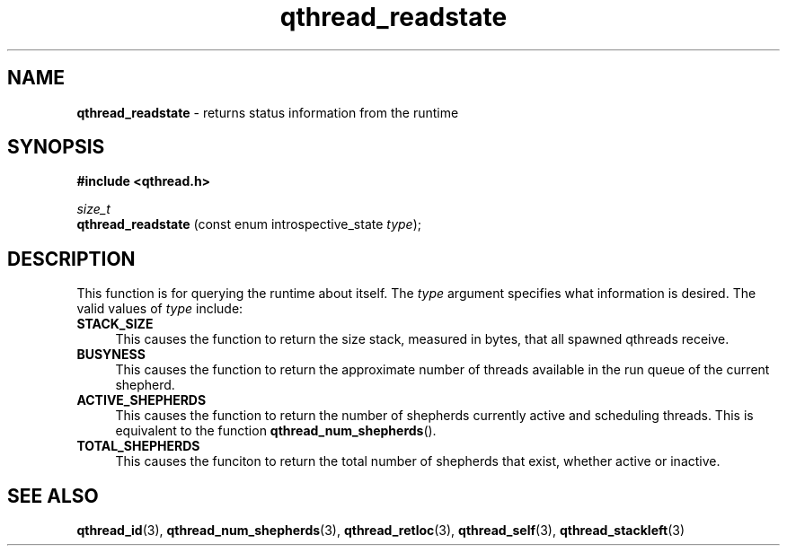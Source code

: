 .TH qthread_readstate 3 "OCTOBER 2010" libqthread "libqthread"
.SH NAME
.B qthread_readstate
\- returns status information from the runtime
.SH SYNOPSIS
.B #include <qthread.h>

.I size_t
.br
.B qthread_readstate
.RI "(const enum introspective_state " type );
.SH DESCRIPTION
This function is for querying the runtime about itself. The
.I type
argument specifies what information is desired. The valid values of
.I type
include:
.TP 4
.B STACK_SIZE
This causes the function to return the size stack, measured in bytes, that all
spawned qthreads receive.
.TP
.B BUSYNESS
This causes the function to return the approximate number of threads available
in the run queue of the current shepherd.
.TP
.B ACTIVE_SHEPHERDS
This causes the function to return the number of shepherds currently active and
scheduling threads. This is equivalent to the function
.BR qthread_num_shepherds ().
.TP
.B TOTAL_SHEPHERDS
This causes the funciton to return the total number of shepherds that exist,
whether active or inactive.
.SH SEE ALSO
.BR qthread_id (3),
.BR qthread_num_shepherds (3),
.BR qthread_retloc (3),
.BR qthread_self (3),
.BR qthread_stackleft (3)
